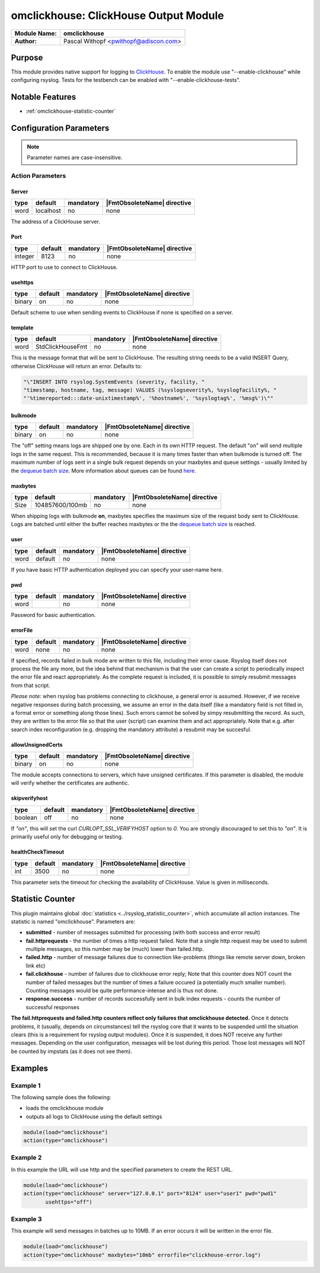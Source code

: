 **************************************
omclickhouse: ClickHouse Output Module
**************************************

===========================  ===========================================================================
**Module Name:**             **omclickhouse**
**Author:**                  Pascal Withopf <pwithopf@adiscon.com>
===========================  ===========================================================================


Purpose
=======

This module provides native support for logging to
`ClickHouse <https://clickhouse.yandex/>`_.
To enable the module use "--enable-clickhouse" while configuring rsyslog.
Tests for the testbench can be enabled with "--enable-clickhouse-tests".


Notable Features
================

- :ref:`omclickhouse-statistic-counter`


Configuration Parameters
========================

.. note::

   Parameter names are case-insensitive.


Action Parameters
-----------------

Server
^^^^^^

.. csv-table::
   :header: "type", "default", "mandatory", "|FmtObsoleteName| directive"
   :widths: auto
   :class: parameter-table

   "word", "localhost", "no", "none"

The address of a ClickHouse server.

.. _port:

Port
^^^^

.. csv-table::
   :header: "type", "default", "mandatory", "|FmtObsoleteName| directive"
   :widths: auto
   :class: parameter-table

   "integer", "8123", "no", "none"

HTTP port to use to connect to ClickHouse.


usehttps
^^^^^^^^

.. csv-table::
   :header: "type", "default", "mandatory", "|FmtObsoleteName| directive"
   :widths: auto
   :class: parameter-table

   "binary", "on", "no", "none"

Default scheme to use when sending events to ClickHouse if none is
specified on a server.


template
^^^^^^^^

.. csv-table::
   :header: "type", "default", "mandatory", "|FmtObsoleteName| directive"
   :widths: auto
   :class: parameter-table

   "word", "StdClickHouseFmt", "no", "none"

This is the message format that will be sent to ClickHouse. The
resulting string needs to be a valid INSERT Query, otherwise ClickHouse
will return an error. Defaults to:

.. code-block:: none

    "\"INSERT INTO rsyslog.SystemEvents (severity, facility, "
    "timestamp, hostname, tag, message) VALUES (%syslogseverity%, %syslogfacility%, "
    "'%timereported:::date-unixtimestamp%', '%hostname%', '%syslogtag%', '%msg%')\""


bulkmode
^^^^^^^^

.. csv-table::
   :header: "type", "default", "mandatory", "|FmtObsoleteName| directive"
   :widths: auto
   :class: parameter-table

   "binary", "on", "no", "none"

The "off" setting means logs are shipped one by one. Each in
its own HTTP request.
The default "on" will send multiple logs in the same request. This is
recommended, because it is many times faster than when bulkmode is turned off.
The maximum number of logs sent in a single bulk request depends on your
maxbytes and queue settings - usually limited by the `dequeue batch
size <http://www.rsyslog.com/doc/node35.html>`_. More information
about queues can be found
`here <http://www.rsyslog.com/doc/node32.html>`_.


maxbytes
^^^^^^^^

.. csv-table::
   :header: "type", "default", "mandatory", "|FmtObsoleteName| directive"
   :widths: auto
   :class: parameter-table

   "Size", "104857600/100mb", "no", "none"

When shipping logs with bulkmode **on**, maxbytes specifies the maximum
size of the request body sent to ClickHouse. Logs are batched until
either the buffer reaches maxbytes or the the `dequeue batch
size <http://www.rsyslog.com/doc/node35.html>`_ is reached.


user
^^^^

.. csv-table::
   :header: "type", "default", "mandatory", "|FmtObsoleteName| directive"
   :widths: auto
   :class: parameter-table

   "word", "default", "no", "none"

If you have basic HTTP authentication deployed you can specify your user-name here.


pwd
^^^

.. csv-table::
   :header: "type", "default", "mandatory", "|FmtObsoleteName| directive"
   :widths: auto
   :class: parameter-table

   "word", "", "no", "none"

Password for basic authentication.


errorFile
^^^^^^^^^

.. csv-table::
   :header: "type", "default", "mandatory", "|FmtObsoleteName| directive"
   :widths: auto
   :class: parameter-table

   "word", "none", "no", "none"

If specified, records failed in bulk mode are written to this file, including
their error cause. Rsyslog itself does not process the file any more, but the
idea behind that mechanism is that the user can create a script to periodically
inspect the error file and react appropriately. As the complete request is
included, it is possible to simply resubmit messages from that script.

*Please note:* when rsyslog has problems connecting to clickhouse, a general
error is assumed. However, if we receive negative responses during batch
processing, we assume an error in the data itself (like a mandatory field is
not filled in, a format error or something along those lines). Such errors
cannot be solved by simpy resubmitting the record. As such, they are written
to the error file so that the user (script) can examine them and act appropriately.
Note that e.g. after search index reconfiguration (e.g. dropping the mandatory
attribute) a resubmit may be succesful.


allowUnsignedCerts
^^^^^^^^^^^^^^^^^^

.. csv-table::
   :header: "type", "default", "mandatory", "|FmtObsoleteName| directive"
   :widths: auto
   :class: parameter-table

   "binary", "on", "no", "none"

The module accepts connections to servers, which have unsigned certificates.
If this parameter is disabled, the module will verify whether the certificates
are authentic.


skipverifyhost
^^^^^^^^^^^^^^

.. csv-table::
   :header: "type", "default", "mandatory", "|FmtObsoleteName| directive"
   :widths: auto
   :class: parameter-table

   "boolean", "off", "no", "none"

If `"on"`, this will set the curl `CURLOPT_SSL_VERIFYHOST` option to
`0`.  You are strongly discouraged to set this to `"on"`.  It is
primarily useful only for debugging or testing.


healthCheckTimeout
^^^^^^^^^^^^^^^^^^

.. csv-table::
   :header: "type", "default", "mandatory", "|FmtObsoleteName| directive"
   :widths: auto
   :class: parameter-table

   "int", "3500", "no", "none"

This parameter sets the timeout for checking the availability
of ClickHouse. Value is given in milliseconds.


.. _omclickhouse-statistic-counter:

Statistic Counter
=================

This plugin maintains global :doc:`statistics <../rsyslog_statistic_counter>`,
which accumulate all action instances. The statistic is named "omclickhouse".
Parameters are:

-  **submitted** - number of messages submitted for processing (with both
   success and error result)

-  **fail.httprequests** - the number of times a http request failed. Note
   that a single http request may be used to submit multiple messages, so this
   number may be (much) lower than failed.http.

-  **failed.http** - number of message failures due to connection like-problems
   (things like remote server down, broken link etc)

-  **fail.clickhouse** - number of failures due to clickhouse error reply; Note that
   this counter does NOT count the number of failed messages but the number of
   times a failure occured (a potentially much smaller number). Counting messages
   would be quite performance-intense and is thus not done.

-  **response.success** - number of records successfully sent in bulk index
   requests - counts the number of successful responses


**The fail.httprequests and failed.http counters reflect only failures that
omclickhouse detected.** Once it detects problems, it (usually, depends on
circumstances) tell the rsyslog core that it wants to be suspended until the
situation clears (this is a requirement for rsyslog output modules). Once it is
suspended, it does NOT receive any further messages. Depending on the user
configuration, messages will be lost during this period. Those lost messages will
NOT be counted by impstats (as it does not see them).


Examples
========

Example 1
---------

The following sample does the following:

-  loads the omclickhouse module
-  outputs all logs to ClickHouse using the default settings

.. code-block:: none

    module(load="omclickhouse")
    action(type="omclickhouse")


Example 2
---------

In this example the URL will use http and the specified parameters to create
the REST URL.

.. code-block:: none

   module(load="omclickhouse")
   action(type="omclickhouse" server="127.0.0.1" port="8124" user="user1" pwd="pwd1"
          usehttps="off")


Example 3
---------

This example will send messages in batches up to 10MB.
If an error occurs it will be written in the error file.

.. code-block:: none

   module(load="omclickhouse")
   action(type="omclickhouse" maxbytes="10mb" errorfile="clickhouse-error.log")


